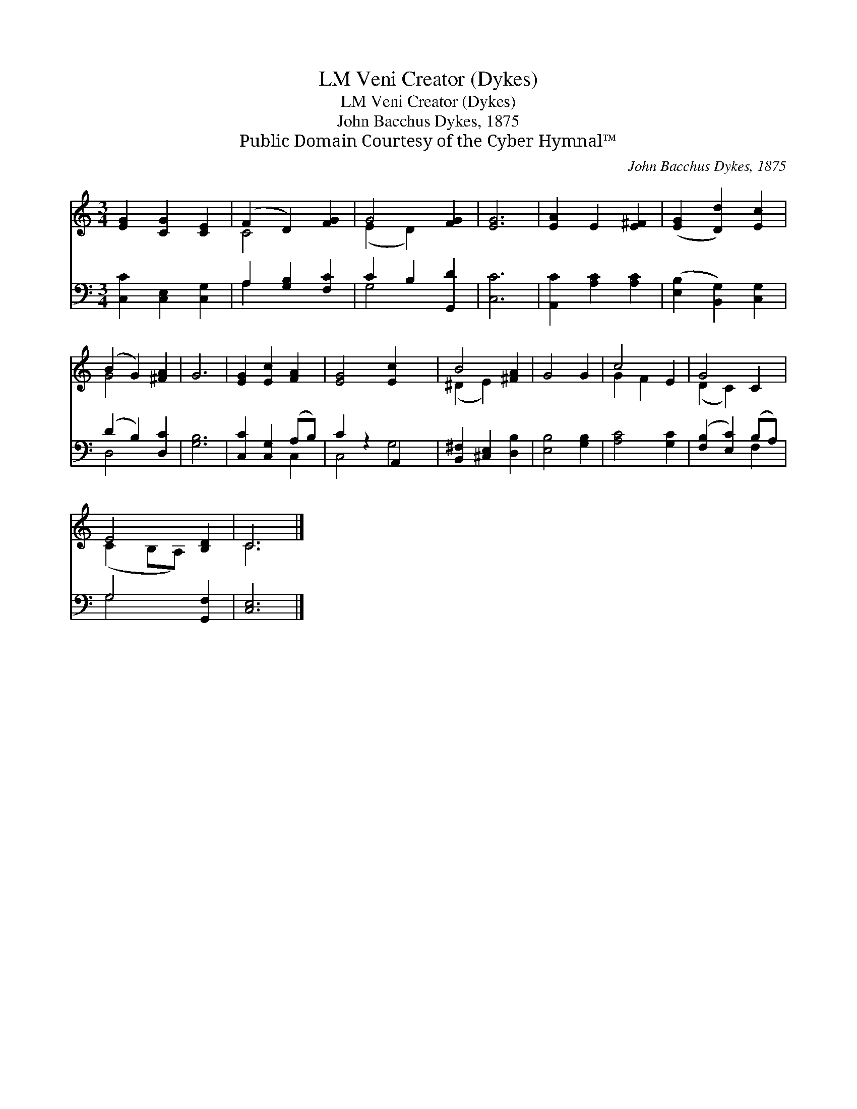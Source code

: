 X:1
T:Veni Creator (Dykes), LM
T:Veni Creator (Dykes), LM
T:John Bacchus Dykes, 1875
T:Public Domain Courtesy of the Cyber Hymnal™
C:John Bacchus Dykes, 1875
Z:Public Domain
Z:Courtesy of the Cyber Hymnal™
%%score ( 1 2 ) ( 3 4 )
L:1/8
M:3/4
K:C
V:1 treble 
V:2 treble 
V:3 bass 
V:4 bass 
V:1
 [EG]2 [CG]2 [CE]2 | (F2 D2) [FG]2 | G4 [FG]2 | [EG]6 | [EA]2 E2 [E^F]2 | ([EG]2 [Dd]2) [Ec]2 | %6
 (B2 G2) [^FA]2 | G6 | [EG]2 [Ec]2 [FA]2 | [EG]4 [Ec]2 x2 | B4 [^FA]2 | G4 G2 | c4 E2 | G4 C2 | %14
 E4 [B,D]2 | C6 |] %16
V:2
 x6 | C4 x2 | (E2 D2) x2 | x6 | x6 | x6 | G4 x2 | x6 | x6 | x8 | (^D2 E2) x2 | x6 | G2 F2 x2 | %13
 (D2 C2) x2 | (C2 B,A,) x2 | C6 |] %16
V:3
 [C,C]2 [C,E,]2 [C,G,]2 | A,2 [G,B,]2 [F,C]2 | C2 B,2 [G,,D]2 | [C,C]6 | [A,,C]2 [A,C]2 [A,C]2 | %5
 ([E,B,]2 [B,,G,]2) [C,G,]2 | (D2 B,2) [D,C]2 | [G,B,]6 | [C,C]2 [C,G,]2 (A,B,) | C2 z2 A,,2 x2 | %10
 [B,,^F,]2 [^C,E,]2 [D,B,]2 | [E,B,]4 [G,B,]2 | [A,C]4 [G,C]2 | ([F,B,]2 [E,C]2) (B,A,) | %14
 G,4 [G,,F,]2 | [C,E,]6 |] %16
V:4
 x6 | A,2 x4 | G,4 x2 | x6 | x6 | x6 | D,4 x2 | x6 | x4 C,2 | C,4 G,4 | x6 | x6 | x6 | x4 F,2 | %14
 G,4 x2 | x6 |] %16

